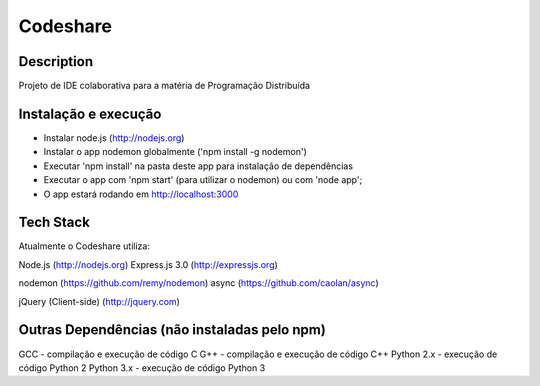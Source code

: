 Codeshare
---------


Description
===========

Projeto de IDE colaborativa para a matéria de Programação Distribuída

Instalação e execução
=====================

* Instalar node.js (http://nodejs.org)
* Instalar o app nodemon globalmente ('npm install -g nodemon')
* Executar 'npm install' na pasta deste app para instalação de dependências
* Executar o app com 'npm start' (para utilizar o nodemon) ou com 'node app';
* O app estará rodando em  http://localhost:3000

Tech Stack
==========

Atualmente o Codeshare utiliza:

Node.js (http://nodejs.org)
Express.js 3.0 (http://expressjs.org)

nodemon (https://github.com/remy/nodemon)
async (https://github.com/caolan/async)

jQuery (Client-side) (http://jquery.com)


Outras Dependências (não instaladas pelo npm)
=============================================

GCC - compilação e execução de código C
G++ - compilação e execução de código C++
Python 2.x - execução de código Python 2
Python 3.x - execução de código Python 3
